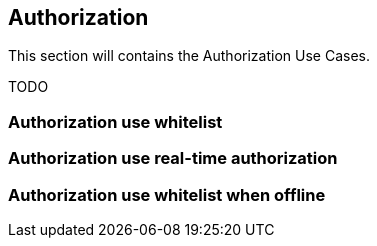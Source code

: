[[uc_authorization]]
== Authorization

This section will contains the Authorization Use Cases.

TODO

=== Authorization use whitelist



=== Authorization use real-time authorization



=== Authorization use whitelist when offline




